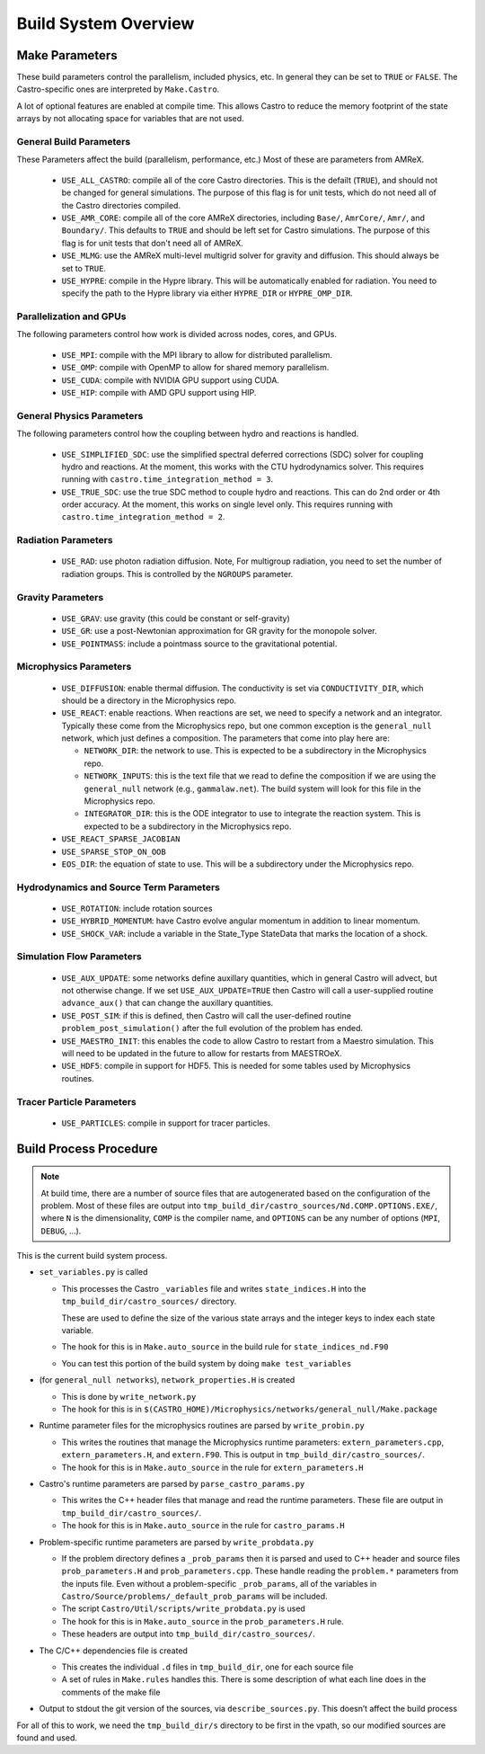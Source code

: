 .. _ch:buildsystem:

*********************
Build System Overview
*********************


Make Parameters
---------------

These build parameters control the parallelism, included physics,
etc.  In general they can be set to ``TRUE`` or ``FALSE``.  The
Castro-specific ones are interpreted by ``Make.Castro``.

A lot of optional features are enabled at compile time.  This allows
Castro to reduce the memory footprint of the state arrays by not allocating
space for variables that are not used.

General Build Parameters
^^^^^^^^^^^^^^^^^^^^^^^^

.. index:: USE_ALL_CASTRO, USE_AMR_CORE, USE_HYPRE

These Parameters affect the build (parallelism, performance, etc.)
Most of these are parameters from AMReX.

  * ``USE_ALL_CASTRO``: compile all of the core Castro directories.
    This is the defailt (``TRUE``), and should not be changed for
    general simulations.  The purpose of this flag is for unit tests, which
    do not need all of the Castro directories compiled.  

  * ``USE_AMR_CORE``: compile all of the core AMReX directories, including
    ``Base/``, ``AmrCore/``, ``Amr/``, and ``Boundary/``.  This defaults
    to ``TRUE`` and should be left set for Castro simulations.  The purpose
    of this flag is for unit tests that don't need all of AMReX.

  * ``USE_MLMG``: use the AMReX multi-level multigrid solver for gravity
    and diffusion.  This should always be set to ``TRUE``.

  * ``USE_HYPRE``: compile in the Hypre library.  This will be automatically enabled
    for radiation.  You need to specify the path to the Hypre library via either
    ``HYPRE_DIR`` or ``HYPRE_OMP_DIR``.



Parallelization and GPUs
^^^^^^^^^^^^^^^^^^^^^^^^

.. index:: USE_MPI, USE_OMP, USE_CUDA, USE_HIP

The following parameters control how work is divided across nodes, cores, and GPUs.

  * ``USE_MPI``: compile with the MPI library to allow for distributed parallelism.

  * ``USE_OMP``: compile with OpenMP to allow for shared memory parallelism.

  * ``USE_CUDA``: compile with NVIDIA GPU support using CUDA.

  * ``USE_HIP``: compile with AMD GPU support using HIP.




General Physics Parameters
^^^^^^^^^^^^^^^^^^^^^^^^^^

.. index:: USE_SIMPLIFIED_SDC, USE_TRUE_SDC

The following parameters control how the coupling between hydro and reactions
is handled.

  * ``USE_SIMPLIFIED_SDC``: use the simplified spectral deferred corrections (SDC)
    solver for coupling hydro and reactions.  At the moment, this
    works with the CTU hydrodynamics solver.  This requires running with
    ``castro.time_integration_method = 3``.

  * ``USE_TRUE_SDC``: use the true SDC method to couple hydro and
    reactions.  This can do 2nd order or 4th order accuracy.  At the
    moment, this works on single level only.  This requires running
    with ``castro.time_integration_method = 2``.



Radiation Parameters
^^^^^^^^^^^^^^^^^^^^

  * ``USE_RAD``: use photon radiation diffusion.  Note, For
    multigroup radiation, you need to set the number of radiation
    groups.  This is controlled by the ``NGROUPS`` parameter.

    .. index:: USE_RAD, NGROUPS



Gravity Parameters
^^^^^^^^^^^^^^^^^^

  * ``USE_GRAV``: use gravity (this could be constant or self-gravity)

    .. index:: USE_GRAV

  * ``USE_GR``: use a post-Newtonian approximation for GR gravity for the monopole
    solver.

    .. index:: USE_GR

  * ``USE_POINTMASS``: include a pointmass source to the gravitational potential.

    .. index:: USE_POINTMASS

Microphysics Parameters
^^^^^^^^^^^^^^^^^^^^^^^

  * ``USE_DIFFUSION``: enable thermal diffusion.  The conductivity is
    set via ``CONDUCTIVITY_DIR``, which should be a directory in the
    Microphysics repo.

    .. index:: USE_DIFFUSION, CONDUCTIVITY_DIR

  * ``USE_REACT``: enable reactions.  When reactions are set, we need
    to specify a network and an integrator.  Typically these come from
    the Microphysics repo, but one common exception is the
    ``general_null`` network, which just defines a composition.  The
    parameters that come into play here are:

    * ``NETWORK_DIR``: the network to use.  This is expected to be a subdirectory
      in the Microphysics repo.

    * ``NETWORK_INPUTS``: this is the text file that we read to define the
      composition if we are using the ``general_null`` network (e.g., ``gammalaw.net``).
      The build system will look for this file in the Microphysics repo.

    * ``INTEGRATOR_DIR``: this is the ODE integrator to use to integrate the 
      reaction system.  This is expected to be a subdirectory in the Microphysics
      repo.

    .. index:: USE_REACT, general_null, GENERAL_NET_INPUTS, NETWORK_DIR, INTEGRATOR_DIR

  * ``USE_REACT_SPARSE_JACOBIAN``

  * ``USE_SPARSE_STOP_ON_OOB``

  * ``EOS_DIR``: the equation of state to use.  This will be a subdirectory under the
    Microphysics repo.

    .. index:: EOS_DIR


Hydrodynamics and Source Term Parameters
^^^^^^^^^^^^^^^^^^^^^^^^^^^^^^^^^^^^^^^^

  * ``USE_ROTATION``: include rotation sources

    .. index:: USE_ROTATION

  * ``USE_HYBRID_MOMENTUM``: have Castro evolve angular momentum in addition to linear
    momentum.

    .. index:: USE_HYBRID_MOMENTUM

  * ``USE_SHOCK_VAR``: include a variable in the State_Type StateData that marks the
    location of a shock.

    .. index:: USE_SHOCK_VAR


Simulation Flow Parameters
^^^^^^^^^^^^^^^^^^^^^^^^^^

  * ``USE_AUX_UPDATE``: some networks define auxillary quantities, which in general
    Castro will advect, but not otherwise change.  If we set ``USE_AUX_UPDATE=TRUE``
    then Castro will call a user-supplied routine ``advance_aux()`` that can
    change the auxillary quantities.

    .. index:: USE_AUX_UPDATE

  * ``USE_POST_SIM``: if this is defined, then Castro will call the user-defined 
    routine ``problem_post_simulation()`` after the full evolution of the problem
    has ended.

    .. index:: USE_POST_SIM

  * ``USE_MAESTRO_INIT``: this enables the code to allow Castro to restart from a 
    Maestro simulation.  This will need to be updated in the future to allow for 
    restarts from MAESTROeX.

    .. index:: USE_MAESTRO_INIT

  * ``USE_HDF5``: compile in support for HDF5.  This is needed for some tables used
    by Microphysics routines.

    .. index:: USE_HDF5

Tracer Particle Parameters
^^^^^^^^^^^^^^^^^^^^^^^^^^

  * ``USE_PARTICLES``: compile in support for tracer particles.





Build Process Procedure
-----------------------

.. note::

   At build time, there are a number of source files that are autogenerated based
   on the configuration of the problem.  Most of these files are output into
   ``tmp_build_dir/castro_sources/Nd.COMP.OPTIONS.EXE/``, where ``N`` is the 
   dimensionality, ``COMP`` is the compiler name, and ``OPTIONS`` can be any
   number of options (``MPI``, ``DEBUG``, ...).

This is the current build system process.

* ``set_variables.py`` is called

  .. index:: set_variables.py, _variables, state_indices_nd.F90, state_indices.H

  * This processes the Castro ``_variables`` file and writes
    ``state_indices.H`` into the
    ``tmp_build_dir/castro_sources/`` directory.

    These are used to define the size of the various state arrays and
    the integer keys to index each state variable.

  * The hook for this is in ``Make.auto_source`` in the build rule for ``state_indices_nd.F90``

  * You can test this portion of the build system by doing ``make test_variables``

* (for ``general_null networks``), ``network_properties.H`` is created

  .. index:: write_network.py

  * This is done by ``write_network.py``

  * The hook for this is in ``$(CASTRO_HOME)/Microphysics/networks/general_null/Make.package``

* Runtime parameter files for the microphysics routines are parsed by ``write_probin.py``

  .. index:: write_probin.py

  * This writes the routines that manage the Microphysics runtime
    parameters: ``extern_parameters.cpp``, ``extern_parameters.H``, and  ``extern.F90``.  This is output in
    ``tmp_build_dir/castro_sources/``.

  * The hook for this is in ``Make.auto_source`` in the rule for ``extern_parameters.H``

* Castro's runtime parameters are parsed by ``parse_castro_params.py``

  .. index:: parse_castro_params.py

  * This writes the C++ header files that manage and read the runtime
    parameters.  These file are output in
    ``tmp_build_dir/castro_sources/``.

  * The hook for this is in ``Make.auto_source`` in the rule for ``castro_params.H``

* Problem-specific runtime parameters are parsed by ``write_probdata.py``

  * If the problem directory defines a ``_prob_params`` then it is parsed
    and used to C++ header and source files ``prob_parameters.H`` and ``prob_parameters.cpp``.
    These handle reading the ``problem.*`` parameters from the inputs file.
    Even without a problem-specific ``_prob_params``, all of the 
    variables in ``Castro/Source/problems/_default_prob_params`` will be included.

  * The script ``Castro/Util/scripts/write_probdata.py`` is used

  * The hook for this is in ``Make.auto_source`` in the ``prob_parameters.H`` rule.

  * These headers are output into ``tmp_build_dir/castro_sources/``.

* The C/C++ dependencies file is created

  * This creates the individual ``.d`` files in ``tmp_build_dir``, one for each source file

  * A set of rules in ``Make.rules`` handles this. There is some
    description of what each line does in the comments of the make
    file

* Output to stdout the git version of the sources, via
  ``describe_sources.py``.  This doesn’t affect the build process

For all of this to work, we need the ``tmp_build_dir/s`` directory to
be first in the vpath, so our modified sources are found and used.


